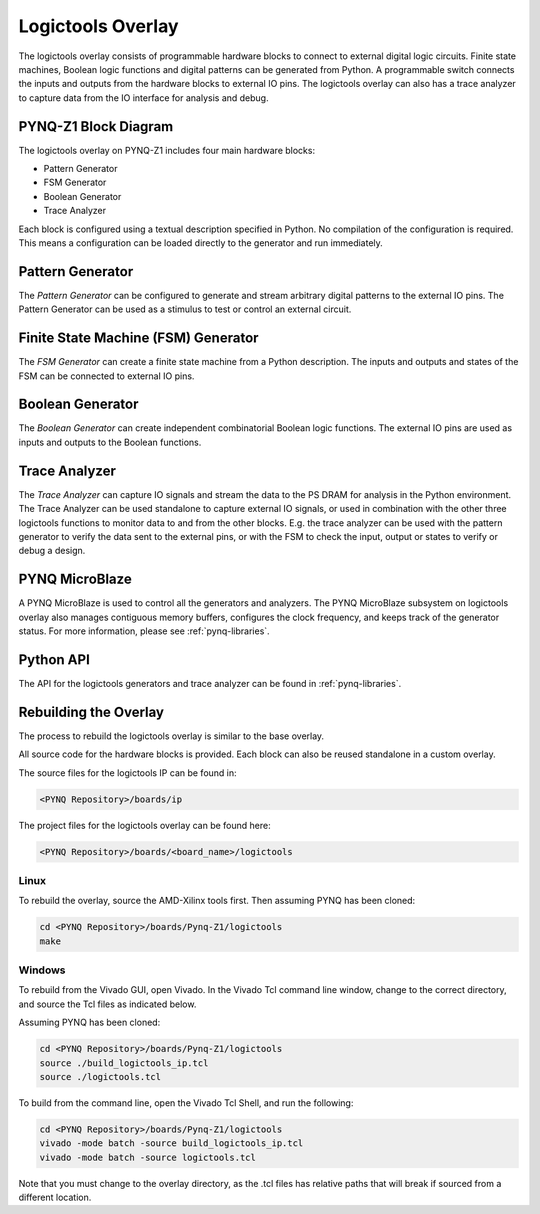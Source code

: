 Logictools Overlay
==================

The logictools overlay consists of programmable hardware blocks to connect to
external digital logic circuits. Finite state machines, Boolean logic functions
and digital patterns can be generated from Python. A programmable switch
connects the inputs and outputs from the hardware blocks to external IO
pins. The logictools overlay can also has a trace analyzer to capture data from
the IO interface for analysis and debug.


PYNQ-Z1 Block Diagram
---------------------

.. image:: ../../images/logictools_pynqz1.png
   :align: center

The logictools overlay on PYNQ-Z1 includes four main hardware blocks:

* Pattern Generator
* FSM Generator
* Boolean Generator
* Trace Analyzer

Each block is configured using a textual description specified in Python. 
No compilation of the configuration is required. This means a configuration can 
be loaded directly to the generator and run immediately.


Pattern Generator
-----------------

The *Pattern Generator* can be configured to generate and stream arbitrary 
digital patterns to the external IO pins. The Pattern Generator can be used as a
stimulus to test or control an external circuit.


Finite State Machine (FSM) Generator
------------------------------------

The *FSM Generator* can create a finite state machine from a Python
description. The inputs and outputs and states of the FSM can be connected to
external IO pins.

Boolean Generator
-----------------

The *Boolean Generator* can create independent combinatorial Boolean logic
functions. The external IO pins are used as inputs and outputs to the Boolean
functions.

Trace Analyzer
--------------

The *Trace Analyzer* can capture IO signals and stream the data to the PS DRAM
for analysis in the Python environment. The Trace Analyzer can be used
standalone to capture external IO signals, or used in combination with the other
three logictools functions to monitor data to and from the other blocks.
E.g. the trace analyzer can be used with the pattern generator to verify the
data sent to the external pins, or with the FSM to check the input, output or
states to verify or debug a design.

PYNQ MicroBlaze
---------------

A PYNQ MicroBlaze is used to control all the generators and analyzers. The
PYNQ MicroBlaze subsystem on logictools overlay also manages contiguous memory
buffers, configures the clock frequency, and keeps track of the generator 
status. For more information, please see :ref:`pynq-libraries`. 

Python API
----------

The API for the logictools generators and trace analyzer can be found in 
:ref:`pynq-libraries`.

Rebuilding the Overlay
----------------------

The process to rebuild the logictools overlay is similar to the base overlay. 

All source code for the hardware blocks is provided. Each block can also be
reused standalone in a custom overlay.

The source files for the logictools IP can be found in:

.. code-block:: console

   <PYNQ Repository>/boards/ip

The project files for the logictools overlay can be found here:

.. code-block:: console

   <PYNQ Repository>/boards/<board_name>/logictools


Linux
^^^^^
To rebuild the overlay, source the AMD-Xilinx tools first. Then assuming PYNQ has 
been cloned: 

.. code-block:: console

   cd <PYNQ Repository>/boards/Pynq-Z1/logictools
   make 

Windows
^^^^^^^

To rebuild from the Vivado GUI, open Vivado. In the Vivado Tcl command line 
window, change to the correct directory, and source the Tcl files as 
indicated below. 

Assuming PYNQ has been cloned:
 
.. code-block:: console

   cd <PYNQ Repository>/boards/Pynq-Z1/logictools
   source ./build_logictools_ip.tcl
   source ./logictools.tcl

To build from the command line, open the Vivado Tcl Shell, and run the 
following:

.. code-block:: console

   cd <PYNQ Repository>/boards/Pynq-Z1/logictools
   vivado -mode batch -source build_logictools_ip.tcl
   vivado -mode batch -source logictools.tcl
   
Note that you must change to the overlay directory, as the .tcl files has 
relative paths that will break if sourced from a different location.

